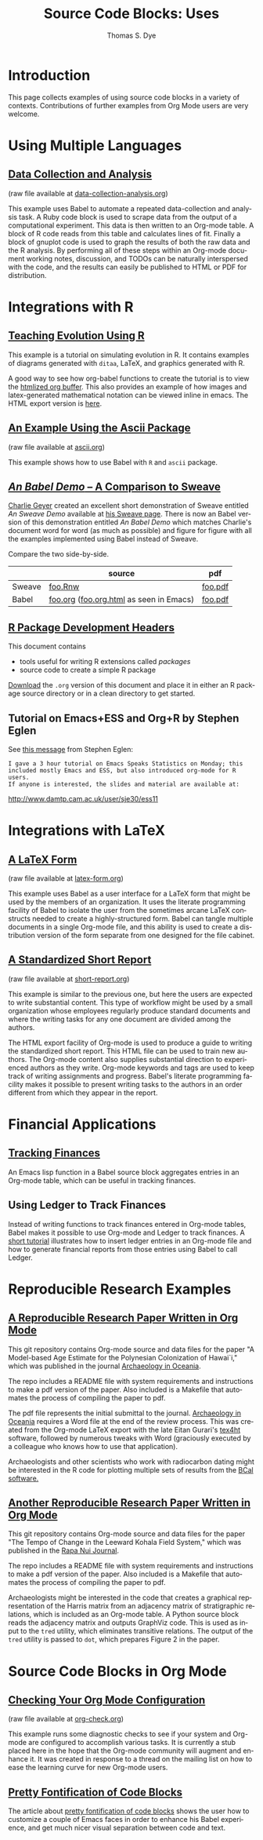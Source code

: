 #+OPTIONS:    H:3 num:nil toc:1 \n:nil @:t ::t |:t ^:{} -:t f:t *:t TeX:t LaTeX:nil skip:nil d:(HIDE) tags:not-in-toc
#+STARTUP:    align fold nodlcheck hidestars oddeven lognotestate hideblocks
#+SEQ_TODO:   TODO(t) INPROGRESS(i) WAITING(w@) | DONE(d) CANCELED(c@)
#+TAGS:       Write(w) Update(u) Fix(f) Check(c) 
#+TITLE:      Source Code Blocks: Uses
#+AUTHOR:     Thomas S. Dye
#+EMAIL:      tsd at tsdye dot com
#+LANGUAGE:   en
#+STYLE:      <style type="text/css">#outline-container-introduction{ clear:both; }</style>
#+STYLE:      <style type="text/css">#table-of-contents{ max-width:100%; }</style>
#+LINK_UP:  index.php
#+LINK_HOME: http://orgmode.org/worg/
#+EXPORT_SELECT_TAGS: export
#+EXPORT_EXCLUDE_TAGS: noexport

* Introduction

  This page collects examples of using source code blocks in a variety
  of contexts.  Contributions of further examples from Org Mode users are
  very welcome.


* Using Multiple Languages

** [[file:examples/data-collection-analysis.org][Data Collection and Analysis]]
   (raw file available at [[http://orgmode.org/w/?p%3Dworg.git%3Ba%3Dblob_plain%3Bf%3Dorg-contrib/babel/examples/data-collection-analysis.org%3Bhb%3DHEAD][data-collection-analysis.org]])

   This example uses Babel to automate a repeated data-collection
   and analysis task.  A Ruby code block is used to scrape data from
   the output of a computational experiment.  This data is then written
   to an Org-mode table.  A block of R code reads from this table and
   calculates lines of fit.  Finally a block of gnuplot code is used to
   graph the results of both the raw data and the R analysis.  By
   performing all of these steps within an Org-mode document working
   notes, discussion, and TODOs can be naturally interspersed with the
   code, and the results can easily be published to HTML or PDF for
   distribution.

* Integrations with R
** [[file:how-to-use-Org-Babel-for-R.org][Tutorial Org/Babel/R by Feiming Chen]]                            :noexport:

** [[http://www.stats.ox.ac.uk/~davison/software/org-babel/drift.org.html][Teaching Evolution Using R]]
   This example is a tutorial on simulating evolution in R. It contains
   examples of diagrams generated with =ditaa=, LaTeX, and graphics
   generated with R.

   A good way to see how org-babel functions to create the tutorial is to
   view the [[http://www.stats.ox.ac.uk/~davison/software/org-babel/drift.org.html][htmlized org buffer]]. This also provides an example of how
   images and latex-generated mathematical notation can be viewed inline
   in emacs. The HTML export version is [[file:examples/drift.org][here]].

** [[file:examples/ascii.org][An Example Using the Ascii Package]]
   (raw file available at [[http://orgmode.org/w/?p%3Dworg.git%3Ba%3Dblob_plain%3Bf%3Dorg-contrib/babel/examples/ascii.org%3Bhb%3DHEAD][ascii.org]])

   This example shows how to use Babel with =R= and =ascii= package.

** [[http://orgmode.org/w/?p%3Dworg.git%3Ba%3Dblob%3Bf%3Dorg-contrib/babel/examples/foo.org.html%3Bh%3D3d157d2ac1b361eea9afc71436a3b0a23a5f1070%3Bhb%3DHEAD][/An Babel Demo/ -- A Comparison to Sweave]]
  :PROPERTIES:
  :CUSTOM_ID: foo
  :END:

[[http://www.stat.umn.edu/~charlie/][Charlie Geyer]] created an excellent short demonstration of Sweave entitled
/An Sweave Demo/ available at [[http://www.stat.umn.edu/~charlie/Sweave/][his Sweave page]].  There is now an Babel
version of this demonstration entitled /An Babel Demo/ which matches
Charlie's document word for word (as much as possible) and figure for
figure with all the examples implemented using Babel instead of Sweave.

Compare the two side-by-side.

|        | source                                  | pdf     |
|--------+-----------------------------------------+---------|
| Sweave | [[http://www.stat.umn.edu/~charlie/Sweave/foo.Rnw][foo.Rnw]]                                 | [[http://www.stat.umn.edu/~charlie/Sweave/foo.pdf][foo.pdf]] |
| Babel  | [[http://orgmode.org/w/?p%3Dworg.git%3Ba%3Dblob_plain%3Bf%3Dorg-contrib/babel/examples/foo.org%3Bhb%3DHEAD][foo.org]] ([[http://orgmode.org/w/?p%3Dworg.git%3Ba%3Dblob_plain%3Bf%3Dorg-contrib/babel/examples/foo.org.html%3Bhb%3DHEAD][foo.org.html]] as seen in Emacs) | [[http://orgmode.org/w/?p%3Dworg.git%3Ba%3Dblob_plain%3Bf%3Dorg-contrib/babel/examples/foo.pdf%3Bhb%3DHEAD][foo.pdf]] |

** [[file:examples/Rpackage.org][R Package Development Headers]]
This document contains  
 - tools useful for writing R extensions called /packages/
 - source code to create a simple R package

 [[http://repo.or.cz/w/Worg.git/blob_plain/HEAD:/org-contrib/babel/examples/Rpackage.org][Download]] the =.org= version of this document and place it in either
 an R package source directory or in a clean directory to get started.

** Tutorial on Emacs+ESS and Org+R by Stephen Eglen

See [[http://article.gmane.org/gmane.emacs.orgmode/45777][this message]] from Stephen Eglen:

: I gave a 3 hour tutorial on Emacs Speaks Statistics on Monday; this
: included mostly Emacs and ESS, but also introduced org-mode for R users.
: If anyone is interested, the slides and material are available at:

http://www.damtp.cam.ac.uk/user/sje30/ess11

* Integrations with LaTeX
** [[file:examples/latex-form.org][A LaTeX Form]]
   (raw file available at [[http://orgmode.org/w/?p%3Dworg.git%3Ba%3Dblob_plain%3Bf%3Dorg-contrib/babel/examples/latex-form.org%3Bhb%3DHEAD][latex-form.org]])

   This example uses Babel as a user interface for a LaTeX form
   that might be used by the members of an organization.  It uses the
   literate programming facility of Babel to isolate the user from
   the sometimes arcane LaTeX constructs needed to create a
   highly-structured form.  Babel can tangle multiple documents in
   a single Org-mode file, and this ability is used to create a
   distribution version of the form separate from one designed for the
   file cabinet.

** [[file:examples/short-report.org][A Standardized Short Report]]
   (raw file available at [[http://orgmode.org/w/?p%3Dworg.git%3Ba%3Dblob_plain%3Bf%3Dorg-contrib/babel/examples/short-report.org%3Bhb%3DHEAD][short-report.org]])

   This example is similar to the previous one, but here the users are
   expected to write substantial content.  This type of workflow might
   be used by a small organization whose employees regularly produce
   standard documents and where the writing tasks for any one document
   are divided among the authors.  

   The HTML export facility of Org-mode is used to produce a guide to
   writing the standardized short report.  This HTML file can be used
   to train new authors.  The Org-mode content also supplies
   substantial direction to experienced authors as they write.
   Org-mode keywords and tags are used to keep track of writing
   assignments and progress.  Babel's literate programming facility
   makes it possible to present writing tasks to the authors in an order
   different from which they appear in the report.

** [[file:examples/article-class.org][A Literate Article Class for Org Mode LaTeX Export]]              :noexport:

This project is no longer supported.  It eventually became the [[http://orgmode.org/worg/org-tutorials/org-latex-export.html][LaTeX
export tutorial.]]  It is included here as a historical curiosity.

This example is a literate program that tangles an article class for
Org-mode LaTeX export.  The class supports numerous options that
control the look and feel of the resulting pdf file.  It provides
several facilities: 

  - Default packages :: Options to keep individual LaTeX packages from
       loading make it somewhat easier to modify which LaTeX packages
       are loaded during the processing of LaTeX code exported by
       Org-mode.
  - Semantic markup :: A facility for semantic markup is implemented,
       which makes it possible to markup according to arbitrary LaTeX
       styles, such as the ones distributed by journals and book publishers.
  - Fonts :: The package also implements several choices of fonts and
             takes steps to ensure that the fonts don't clash with the
             symbol font files that Org-mode depends upon to typeset
             =org-entities=.
  - Listing themes :: The class provides pre-defined themes for
                      formatting source code listings, which can be
                      used as is, or used as a basis for minor modifications.
  - Compact lists :: A facility to typeset lists with less vertical
                     space is provided.
  - Double spacing :: An option is provided to set lines double spaced.
  - Table of contents :: The table of contents depth can be set
       independently of section numbering depth.
  - Section numbering :: Section numbering depth can specified
       independently of the table of contents depth.

* Financial Applications
** [[file:examples/finances.org][Tracking Finances]]
:PROPERTIES:
:Author: Jason Dunsmore
:CUSTOM_ID: tracking-finances
:END:

An Emacs lisp function in a Babel source block aggregates entries in
an Org-mode table, which can be useful in tracking finances.
 
** Using Ledger to Track Finances

Instead of writing functions to track finances entered in Org-mode
tables, Babel makes it possible to use Org-mode and Ledger to track
finances.  A [[file:languages/ob-doc-ledger.org][short tutorial]] illustrates how to insert ledger entries
in an Org-mode file and how to generate financial reports from those
entries using Babel to call Ledger.

* Reproducible Research Examples
** [[https://github.com/tsdye/hawaii-colonization][A Reproducible Research Paper Written in Org Mode]]

This git repository contains Org-mode source and data files for the
paper "A Model-based Age Estimate for the Polynesian Colonization of
Hawai`i," which was published in the journal [[http://sydney.edu.au/arts/publications/oceania/arch_oceaniacrnt.htm][Archaeology in
Oceania]].

The repo includes a README file with system requirements and
instructions to make a pdf version of the paper.  Also included is a
Makefile that automates the process of compiling the paper to pdf.

The pdf file represents the initial submittal to the journal.
[[http://sydney.edu.au/arts/publications/oceania/arch_oceaniacrnt.htm][Archaeology in Oceania]] requires a Word file at the end of the review
process.  This was created from the Org-mode LaTeX export with the
late Eitan Gurari's [[http://www.tug.org/applications/tex4ht/mn.html][tex4ht]] software, followed by numerous tweaks with
Word (graciously executed by a colleague who knows how to use that
application).

Archaeologists and other scientists who work with radiocarbon dating
might be interested in the R code for plotting multiple sets of
results from the [[http://bcal.shef.ac.uk/top.html][BCal software.]]

** [[https://github.com/tsdye/LKFS][Another Reproducible Research Paper Written in Org Mode]]

This git repository contains Org-mode source and data files for the
paper "The Tempo of Change in the Leeward Kohala Field System," which
was published in the [[http://islandheritage.org/wordpress/?page_id%3D295][Rapa Nui Journal]].

The repo includes a README file with system requirements and
instructions to make a pdf version of the paper.  Also included is a
Makefile that automates the process of compiling the paper to pdf.

Archaeologists might be interested in the code that creates a
graphical representation of the Harris matrix from an adjacency matrix
of stratigraphic relations, which is included as an Org-mode table.  A
Python source block reads the adjacency matrix and outputs GraphViz
code.  This is used as input to the =tred= utility, which eliminates
transitive relations.  The output of the =tred= utility is passed to
=dot=, which prepares Figure 2 in the paper.

* Source Code Blocks in Org Mode
** [[file:examples/org-check.org][Checking Your Org Mode Configuration]]
   (raw file available at [[http://orgmode.org/w/?p%3Dworg.git%3Ba%3Dblob_plain%3Bf%3Dorg-contrib/babel/examples/org-check.org%3Bhb%3DHEAD][org-check.org]])

   This example runs some diagnostic checks to see if your system and
   Org-mode are configured to accomplish various tasks.  It is
   currently a stub placed here in the hope that the Org-mode community
   will augment and enhance it.  It was created in response to a thread
   on the mailing list on how to ease the learning curve for new
   Org-mode users.

** [[file:examples/fontify-src-code-blocks.org][Pretty Fontification of Code Blocks]]

The article about [[file:examples/fontify-src-code-blocks.org][pretty fontification of code blocks]] shows the user how to
customize a couple of Emacs faces in order to enhance his Babel experience,
and get much nicer visual separation between code and text.

